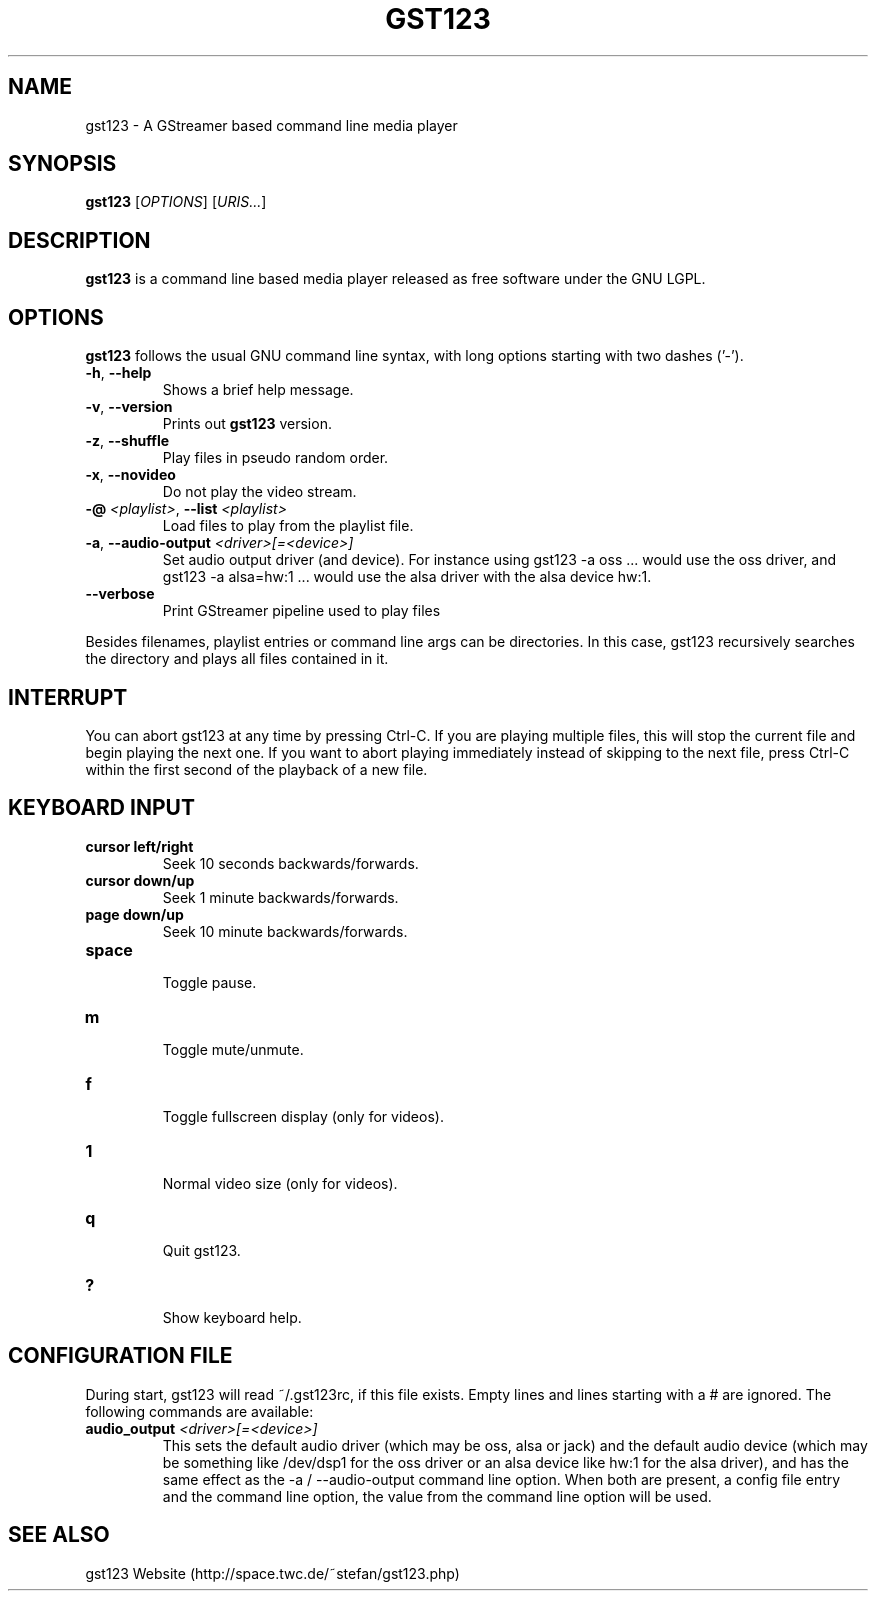 .\" generator: doxer.py 0.6
.\" generation: 2010\-08\-06T10:14:09
.TH "GST123" "1" "Wed Apr 19 00:50:37 2006" "gst123\-0.1.3" "GST123 Manual Page"

.SH
NAME


.PP
gst123 \- A GStreamer based command line media player
.SH
SYNOPSIS


.PP
\fBgst123\fP [\fIOPTIONS\fP] [\fIURIS...\fP]
.SH
DESCRIPTION


.PP
\fBgst123\fP is a command line based media player released as free
software under the GNU LGPL.
.SH
OPTIONS


.PP
\fBgst123\fP follows the usual GNU command line syntax, with long options starting with two dashes ('\-').
.br

.br



.TP
\fB\-h\fP, \fB\-\-help\fP 
.br
Shows a brief help message.

.TP
\fB\-v\fP, \fB\-\-version\fP 
.br
Prints out \fBgst123\fP version.

.TP
\fB\-z\fP, \fB\-\-shuffle\fP 
.br
Play files in pseudo random order.

.TP
\fB\-x\fP, \fB\-\-novideo\fP 
.br
Do not play the video stream.

.TP
\fB\-@\fP \fI<playlist>\fP, \fB\-\-list\fP \fI<playlist>\fP 
.br
Load files to play from the playlist file.

.TP
\fB\-a\fP, \fB\-\-audio\-output\fP \fI<driver>[=<device>]\fP 
.br
Set audio output driver (and device). For instance using gst123 \-a oss ...
would use the oss driver, and gst123 \-a alsa=hw:1 ... would use the alsa
driver with the alsa device hw:1.

.TP
\fB\-\-verbose\fP 
.br
Print GStreamer pipeline used to play files

.PP

Besides filenames, playlist entries or command line args can be
directories. In this case, gst123 recursively searches the directory and
plays all files contained in it.
.SH
INTERRUPT


.PP
You can abort gst123 at any time by pressing Ctrl\-C. If you are
playing multiple files, this will stop the current file and begin playing the
next one. If you want to abort playing immediately instead of skipping to the
next file, press Ctrl\-C within the first second of the playback of a new file.
.SH
KEYBOARD INPUT


.PP




.TP
\fBcursor left/right\fP 
.br
Seek 10 seconds backwards/forwards.

.TP
\fBcursor down/up\fP 
.br
Seek 1 minute backwards/forwards.

.TP
\fBpage down/up\fP 
.br
Seek 10 minute backwards/forwards.

.TP
\fBspace\fP 
.br
Toggle pause.

.TP
\fBm\fP 
.br
Toggle mute/unmute.

.TP
\fBf\fP 
.br
Toggle fullscreen display (only for videos).

.TP
\fB1\fP 
.br
Normal video size (only for videos).

.TP
\fBq\fP 
.br
Quit gst123.

.TP
\fB?\fP 
.br
Show keyboard help.

.PP


.SH
CONFIGURATION FILE


.PP

During start, gst123 will read ~/.gst123rc, if this file exists. Empty
lines and lines starting with a # are ignored. The following commands are
available:
.br

.br



.TP
\fBaudio_output\fP \fI<driver>[=<device>]\fP
.br
This sets the default audio driver (which may be oss, alsa or jack) and the
default audio device (which may be something like /dev/dsp1 for the oss
driver or an alsa device like hw:1 for the alsa driver), and has the
same effect as the \-a / \-\-audio\-output command line option. When both
are present, a config file entry and the command line option, the
value from the command line option will be used.

.PP


.SH
SEE ALSO


.PP
gst123 Website (http://space.twc.de/~stefan/gst123.php)
